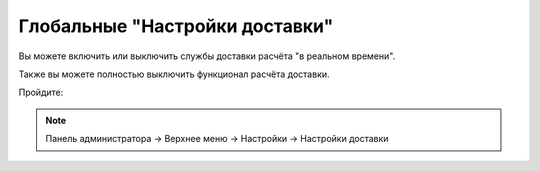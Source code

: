 Глобальные "Настройки доставки"
-------------------------------

Вы можете включить или выключить службы доставки расчёта "в реальном времени". 

Также вы можете полностью выключить функционал расчёта доставки. 

Пройдите:

.. note:: 

    Панель администратора → Верхнее меню → Настройки → Настройки доставки

.. fancybox:: img/shippings_024.png
    :alt: Методы доставки


